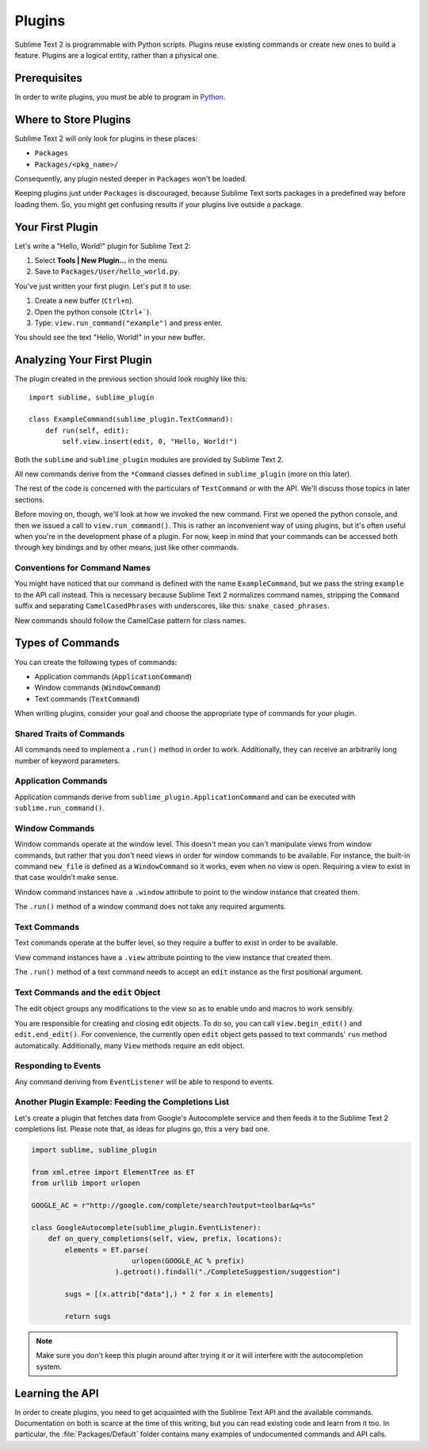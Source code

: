 =======
Plugins
=======

.. seealso::

   :doc:`API Reference <../reference/api>`
        More information on the Python API.

   :doc:`Plugins Reference <../reference/plugins>`
        More information about plugins.


Sublime Text 2 is programmable with Python scripts. Plugins reuse existing
commands or create new ones to build a feature. Plugins are a logical entity,
rather than a physical one.


Prerequisites
*************

In order to write plugins, you must be able to program in Python_.

.. _Python: http://www.python.org


Where to Store Plugins
**********************

Sublime Text 2 will only look for plugins in these places:

* ``Packages``
* ``Packages/<pkg_name>/``

Consequently, any plugin nested deeper in ``Packages`` won't be loaded.

Keeping plugins just under ``Packages`` is discouraged, because Sublime Text
sorts packages in a predefined way before loading them. So, you might get
confusing results if your plugins live outside a package.


Your First Plugin
*****************

Let's write a "Hello, World!" plugin for Sublime Text 2:

#. Select **Tools | New Plugin…** in the menu.
#. Save to ``Packages/User/hello_world.py``.

You've just written your first plugin. Let's put it to use:

#. Create a new buffer (``Ctrl+n``).
#. Open the python console (``Ctrl+```).
#. Type: ``view.run_command("example")`` and press enter.

You should see the text "Hello, World!" in your new buffer.


Analyzing Your First Plugin
***************************

The plugin created in the previous section should look roughly like this::

    import sublime, sublime_plugin

    class ExampleCommand(sublime_plugin.TextCommand):
        def run(self, edit):
            self.view.insert(edit, 0, "Hello, World!")


Both the ``sublime`` and ``sublime_plugin`` modules are provided by
Sublime Text 2.

All new commands derive from the ``*Command`` classes defined in ``sublime_plugin``
(more on this later).

The rest of the code is concerned with the particulars of ``TextCommand`` or with
the API. We'll discuss those topics in later sections.

Before moving on, though, we'll look at how we invoked the new command. First we
opened the python console, and then we issued a call to ``view.run_command()``. This
is rather an inconvenient way of using plugins, but it's often useful when
you're in the development phase of a plugin. For now, keep in mind that your commands
can be accessed both through key bindings and by other means, just like other commands.

Conventions for Command Names
-----------------------------

You might have noticed that our command is defined with the name ``ExampleCommand``,
but we pass the string ``example`` to the API call instead. This is necessary because
Sublime Text 2 normalizes command names, stripping the ``Command`` suffix and
separating ``CamelCasedPhrases`` with underscores, like this: ``snake_cased_phrases``.

New commands should follow the CamelCase pattern for class names.


Types of Commands
*****************

You can create the following types of commands:

* Application commands (``ApplicationCommand``)
* Window commands (``WindowCommand``)
* Text commands (``TextCommand``)

When writing plugins, consider your goal and choose the appropriate type of
commands for your plugin.


Shared Traits of Commands
-------------------------

All commands need to implement a ``.run()`` method in order to work. Additionally,
they can receive an arbitrarily long number of keyword parameters.


Application Commands
--------------------

Application commands derive from ``sublime_plugin.ApplicationCommand`` and
can be executed with ``sublime.run_command()``.

Window Commands
---------------

Window commands operate at the window level. This doesn't mean you can't
manipulate views from window commands, but rather that you don't need views
in order for window commands to be available. For instance, the built-in
command ``new_file`` is defined as a ``WindowCommand`` so it works, even when no
view is open. Requiring a view to exist in that case wouldn't make sense.

Window command instances have a ``.window`` attribute to point to the window
instance that created them.

The ``.run()`` method of a window command does not take any required
arguments.

Text Commands
-------------

Text commands operate at the buffer level, so they require a buffer to exist
in order to be available.

View command instances have a ``.view`` attribute pointing to the view instance
that created them.

The ``.run()`` method of a text command needs to accept an ``edit`` instance as
the first positional argument.

Text Commands and the ``edit`` Object
-------------------------------------

The edit object groups any modifications to the view so as to enable undo and
macros to work sensibly.

You are responsible for creating and closing edit objects. To do
so, you can call ``view.begin_edit()`` and ``edit.end_edit()``.
For convenience, the currently open ``edit`` object gets passed to text
commands' ``run`` method automatically.
Additionally, many ``View`` methods require an edit object.


Responding to Events
--------------------

Any command deriving from ``EventListener`` will be able to respond to events.


.. _plugins-completions-example:

Another Plugin Example: Feeding the Completions List
----------------------------------------------------

Let's create a plugin that fetches data from Google's Autocomplete service and then
feeds it to the Sublime Text 2 completions list. Please note that, as ideas for
plugins go, this a very bad one.

.. sourcecode:: py

	import sublime, sublime_plugin

	from xml.etree import ElementTree as ET
	from urllib import urlopen

	GOOGLE_AC = r"http://google.com/complete/search?output=toolbar&q=%s"

	class GoogleAutocomplete(sublime_plugin.EventListener):
	    def on_query_completions(self, view, prefix, locations):
	        elements = ET.parse(
	                        urlopen(GOOGLE_AC % prefix)
	                    ).getroot().findall("./CompleteSuggestion/suggestion")

	        sugs = [(x.attrib["data"],) * 2 for x in elements]

	        return sugs

.. note::
    Make sure you don't keep this plugin around after trying it or it will
    interfere with the autocompletion system.

.. seealso::

    .. py:currentmodule:: sublime_plugin

    :py:meth:`EventListener.on_query_completions`
        Documentation on the API event used in this example.


Learning the API
****************

In order to create plugins, you need to get acquainted with the Sublime Text
API and the available commands. Documentation on both is scarce at the time of
this writing, but you can read existing code and learn from it too. In
particular, the :file:`Packages/Default` folder contains many examples of
undocumented commands and API calls.

